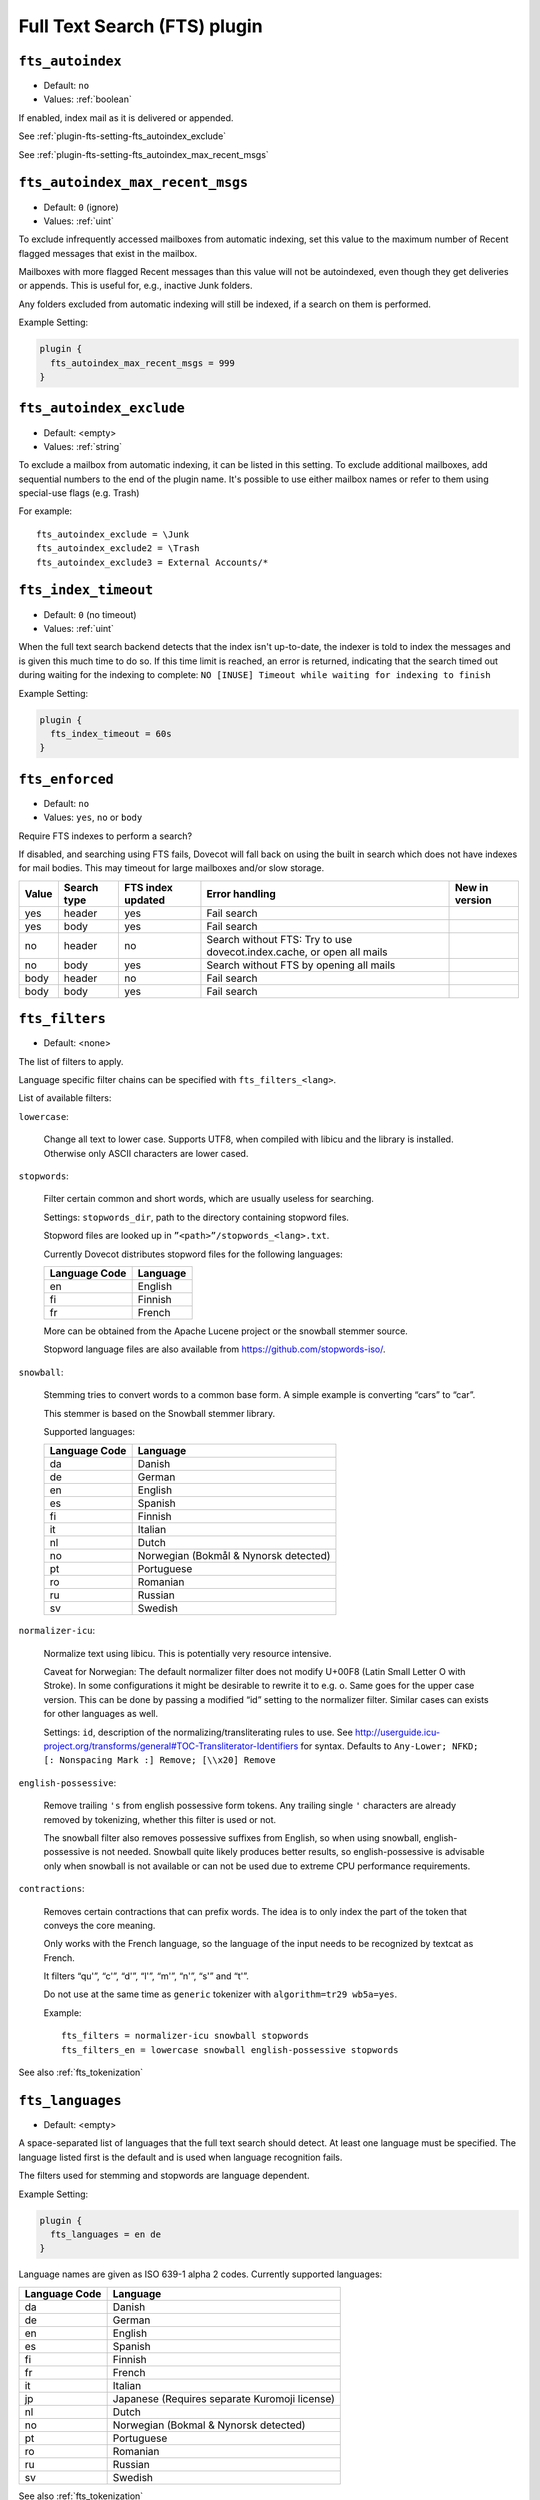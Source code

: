 .. _fts_plugin:

=============================
Full Text Search (FTS) plugin
=============================

.. _plugin-fts-setting-fts_autoindex:

``fts_autoindex``
-----------------

- Default: ``no``
- Values: :ref:`boolean`

If enabled, index mail as it is delivered or appended.

See :ref:`plugin-fts-setting-fts_autoindex_exclude`

See :ref:`plugin-fts-setting-fts_autoindex_max_recent_msgs`


.. _plugin-fts-setting-fts_autoindex_max_recent_msgs:

``fts_autoindex_max_recent_msgs``
-----------------------------------

.. versionadded:: 2.2.9

- Default: ``0`` (ignore)
- Values: :ref:`uint`

To exclude infrequently accessed mailboxes from automatic indexing, set this value to the maximum number of \Recent flagged messages that exist in the mailbox.

Mailboxes with more flagged \Recent messages than this value will not be autoindexed, even though they get deliveries or appends.
This is useful for, e.g., inactive Junk folders.

Any folders excluded from automatic indexing will still be indexed, if a search on them is performed.

Example Setting:

.. code-block:: none

  plugin {
    fts_autoindex_max_recent_msgs = 999
  }

.. _plugin-fts-setting-fts_autoindex_exclude:

``fts_autoindex_exclude``
--------------------------

- Default: <empty>
- Values: :ref:`string`

To exclude a mailbox from automatic indexing, it can be listed in this setting.
To exclude additional mailboxes, add sequential numbers to the end of the plugin name.
It's possible to use either mailbox names or refer to them using special-use flags (e.g. \Trash)

For example::

  fts_autoindex_exclude = \Junk
  fts_autoindex_exclude2 = \Trash
  fts_autoindex_exclude3 = External Accounts/*


.. _plugin-fts-setting-fts_index_timeout:

``fts_index_timeout``
------------------------

- Default: ``0`` (no timeout)
- Values: :ref:`uint`

When the full text search backend detects that the index isn't up-to-date,
the indexer is told to index the messages and is given this much time to do so.
If this time limit is reached, an error is returned, indicating that the search
timed out during waiting for the indexing to complete:
``NO [INUSE] Timeout while waiting for indexing to finish``


Example Setting:

.. code-block:: none

  plugin {
    fts_index_timeout = 60s
  }


.. _plugin-fts-setting-fts_enforced:

``fts_enforced``
----------------

- Default: ``no``
- Values: ``yes``, ``no`` or ``body``

Require FTS indexes to perform a search?

If disabled, and searching using FTS fails, Dovecot will fall back on using the
built in search which does not have indexes for mail bodies. This may timeout
for large mailboxes and/or slow storage.

+-----+-----------+-----------------+---------------------------------------------------------------------+-------------------------+
|Value|Search type|FTS index updated|Error handling                                                       |New in version           |
+=====+===========+=================+=====================================================================+=========================+
|yes  |header     |yes              |Fail search                                                          |.. versionadded:: v2.2.19|
+-----+-----------+-----------------+---------------------------------------------------------------------+-------------------------+
|yes  |body       |yes              |Fail search                                                          |.. versionadded:: v2.2.19|
+-----+-----------+-----------------+---------------------------------------------------------------------+-------------------------+
|no   |header     |no               |Search without FTS: Try to use dovecot.index.cache, or open all mails|.. versionadded:: v2.2.19|
+-----+-----------+-----------------+---------------------------------------------------------------------+-------------------------+
|no   |body       |yes              |Search without FTS by opening all mails                              |.. versionadded:: v2.2.19|
+-----+-----------+-----------------+---------------------------------------------------------------------+-------------------------+
|body |header     |no               |Fail search                                                          |.. versionadded:: v2.3.7 |
+-----+-----------+-----------------+---------------------------------------------------------------------+-------------------------+
|body |body       |yes              |Fail search                                                          |.. versionadded:: v2.3.7 |
+-----+-----------+-----------------+---------------------------------------------------------------------+-------------------------+


.. _plugin-fts-setting-fts_filters:

``fts_filters``
-----------------

- Default: <none>

The list of filters to apply.

Language specific filter chains can be specified with ``fts_filters_<lang>``.

List of available filters:

``lowercase``:

  Change all text to lower case. Supports UTF8, when compiled with libicu and
  the library is installed. Otherwise only ASCII characters are lower cased.

``stopwords``:

  Filter certain common and short words, which are usually useless for
  searching.

  Settings: ``stopwords_dir``, path to the directory containing stopword files.

  Stopword files are looked up in ``”<path>”/stopwords_<lang>.txt``.

  Currently Dovecot distributes stopword files for the following languages:

  +---------------+----------+
  | Language Code | Language |
  +===============+==========+
  | en            | English  |
  +---------------+----------+
  | fi            | Finnish  |
  +---------------+----------+
  | fr            | French   |
  +---------------+----------+

  More can be obtained from the Apache Lucene project or the snowball stemmer
  source.

  Stopword language files are also available from
  https://github.com/stopwords-iso/.

``snowball``:

  Stemming tries to convert words to a common base form. A simple example is
  converting “cars” to “car”.

  This stemmer is based on the Snowball stemmer library.
  
  Supported languages:

  +---------------+---------------------------------------+
  | Language Code | Language                              |
  +===============+=======================================+
  | da            | Danish                                |
  +---------------+---------------------------------------+
  | de            | German                                |
  +---------------+---------------------------------------+
  | en            | English                               |
  +---------------+---------------------------------------+
  | es            | Spanish                               |
  +---------------+---------------------------------------+
  | fi            | Finnish                               |
  +---------------+---------------------------------------+
  | it            | Italian                               |
  +---------------+---------------------------------------+
  | nl            | Dutch                                 |
  +---------------+---------------------------------------+
  | no            | Norwegian (Bokmål & Nynorsk detected) |
  +---------------+---------------------------------------+
  | pt            | Portuguese                            |
  +---------------+---------------------------------------+
  | ro            | Romanian                              |
  +---------------+---------------------------------------+
  | ru            | Russian                               |
  +---------------+---------------------------------------+
  | sv            | Swedish                               |
  +---------------+---------------------------------------+

``normalizer-icu``:

  Normalize text using libicu. This is potentially very resource intensive.

  Caveat for Norwegian: The default normalizer filter does not modify U+00F8
  (Latin Small Letter O with Stroke). In some configurations it might be
  desirable to rewrite it to e.g. o. Same goes for the upper case version.
  This can be done by passing a modified “id” setting to the normalizer filter.
  Similar cases can exists for other languages as well.

  Settings: ``id``, description of the normalizing/transliterating rules to use.
  See http://userguide.icu-project.org/transforms/general#TOC-Transliterator-Identifiers for syntax.
  Defaults to ``Any-Lower; NFKD; [: Nonspacing Mark :] Remove; [\\x20] Remove``

``english-possessive``:

  Remove trailing ``'s`` from english possessive form tokens. Any trailing
  single ``'`` characters are already removed by tokenizing, whether this
  filter is used or not.

  The snowball filter also removes possessive suffixes from English, so when
  using snowball, english-possessive is not needed. Snowball quite likely
  produces better results, so english-possessive is advisable only when
  snowball is not available or can not be used due to extreme CPU performance
  requirements.

``contractions``:

  Removes certain contractions that can prefix words. The idea is to only
  index the part of the token that conveys the core meaning.

  Only works with the French language, so the language of the input needs to
  be recognized by textcat as French.

  It filters “qu'”, “c'”, “d'”, “l'”, “m'”, “n'”, “s'” and “t'”.

  Do not use at the same time as ``generic`` tokenizer with
  ``algorithm=tr29 wb5a=yes``.

  Example::

    fts_filters = normalizer-icu snowball stopwords
    fts_filters_en = lowercase snowball english-possessive stopwords

See also :ref:`fts_tokenization`


.. _plugin-fts-setting-fts_languages:

``fts_languages``
-----------------

- Default: <empty>

A space-separated list of languages that the full text search should detect.
At least one language must be specified.
The language listed first is the default and is used when language recognition fails.

The filters used for stemming and stopwords are language dependent.

Example Setting:

.. code-block:: none

  plugin {
    fts_languages = en de
  }

Language names are given as ISO 639-1 alpha 2 codes.
Currently supported languages:

+---------------+---------------------------------------+
| Language Code | Language                              |
+===============+=======================================+
| da            | Danish                                |
+---------------+---------------------------------------+
| de            | German                                |
+---------------+---------------------------------------+
| en            | English                               |
+---------------+---------------------------------------+
| es            | Spanish                               |
+---------------+---------------------------------------+
| fi            | Finnish                               |
+---------------+---------------------------------------+
| fr            | French                                |
+---------------+---------------------------------------+
| it            | Italian                               |
+---------------+---------------------------------------+
| jp            | Japanese                              |
|               | (Requires separate Kuromoji license)  |
+---------------+---------------------------------------+
| nl            | Dutch                                 |
+---------------+---------------------------------------+
| no            | Norwegian (Bokmal & Nynorsk detected) |
+---------------+---------------------------------------+
| pt            | Portuguese                            |
+---------------+---------------------------------------+
| ro            | Romanian                              |
+---------------+---------------------------------------+
| ru            | Russian                               |
+---------------+---------------------------------------+
| sv            | Swedish                               |
+---------------+---------------------------------------+

See also :ref:`fts_tokenization`


.. _plugin-fts-setting-fts_tokenizers:

``fts_tokenizers``
------------------

- Default: ``generic email-address``

The list of tokenizers to use.

List of tokenizers:

``generic``:

  Input data, such as email text and headers, need to be divided into words
  suitable for indexing and searching. The generic tokenizer does this.

  Settings:

    ``maxlen``: Maximum length of token, before an arbitrary cut off is made.
                Defaults to FTS_DEFAULT_TOKEN_MAX_LENGTH. The default is
                probably OK.

    ``algorithm``: Accepted values are ``simple`` or ``tr29``. It defines the
                   method for looking for word boundaries. Simple is faster and
                   will work for many texts, especially those using latin
                   alphabets, but leaves corner cases. The tr29 implements a
                   version of Unicode technical report 29 word boundary lookup.
                   It might work better with e.g. texts containing Katakana or
                   Hebrew characters, but it is not possible to use a single
                   algorithm for all existing languages. The default is simple.

    ``wb5a``: Unicode TR29 rule WB5a setting to the tr29 tokenizer. Splits
              prefixing contracted words from base word.
              E.g. “l'homme” → “l” “homme”. Together with a language
              specific stopword list unnecessary contractions can thus be
              filtered away. This is disabled by default and only works with
              the TR29 algorithm. Enable by
              ``fts_tokenizer_generic = algorithm=tr29 wb5a=yes``.

``email-address``:

  This tokenizer preserves email addresses as complete search tokens, by
  bypassing the generic tokenizer, when it finds an address. It will only
  work as intended if it is listed **after** other tokenizers.

``kuromoji``:

  This tokenizer is used for Japanese text. This tokenizer
  utilizes Atilika Kuromoji tokenizer library to tokenize Japanese text. This
  tokenizer also does NFKC normalization before tokenization. What NFKC
  normalization does is half-width and full-width character normalizations,
  such as:

    * transform half-width Katakana letters to full-width.
    * transform full-width number letters to half-width
    * transform those special letters (e.g, 1 will be transformed to 1, and 平成 to 平成)

  Settings:

    ``maxlen``: Maximum length of token, before an arbitrary cut off is made.
                The default value for the kuromoji tokenizer is 1024.

    ``kuromoji_split_compounds``: This setting enables “search mode” in the
                                  Atilika Kuromoji library. The setting
                                  defaults to enabled (i.e .1) and should not
                                  be changed unless there is a compelling
                                  reason. To disable, set the value to 0. NB
                                  If this setting is changed, existing FTS
                                  indexes will produce unexpected results. The
                                  FTS indexes should be recreated in this case.

    ``id``: Description of the normalizing/transliterating rules to use.
            See http://userguide.icu-project.org/transforms/general#TOC-Transliterator-Identifiers
            for syntax. Defaults to “Any-NFKC” which is quite good for CJK text
            mixed with latix alphabet languages. It transforms CJK characters to
            full-width encoding and transforms latin ones to half-width. The
            NFKC transformation is described above. NB In case this setting is
            changed, existing FTS indexes will produce unexpected results. The
            FTS indexes should be recreated.

  We use the predefined set of stopwords which is recommended by Atilika. Those
  stopwords are reasonable and they have been made by tokenizing Japanese
  Wikipedia and have been reviewed by us. This set of stopwords is also
  included in the Apache Lucene and Solr projects and it is used by many
  Japanese search implementations.

See also :ref:`fts_tokenization`


.. _plugin-fts-setting-fts_tika:

``fts_tika``
---------------
.. versionadded:: 2.2.13

``http://tikahost:9998/tika/``: This URL needs to be running Apache Tika server
(e.g. started with ``java -jar tika-server/target/tika-server-1.5.jar``)

URL for TIKA decoder for attachments.


.. _plugin-fts-setting-fts_decoder:

``fts_decoder``
---------------

.. versionadded:: 2.1

Decode attachments to plaintext using this service and index the resulting plaintext.
See the ``decode2text.sh`` script included in Dovecot for how to use this.

Example on both:

.. code-block:: none

  plugin {
    fts_decoder = decode2text
    fts_tika = http://tikahost:9998/tika/
  }

  service decode2text {
    executable = script /usr/lib/dovecot/decode2text.sh
    user = vmail
    unix_listener decode2text {
      mode = 0666
    }
  }

